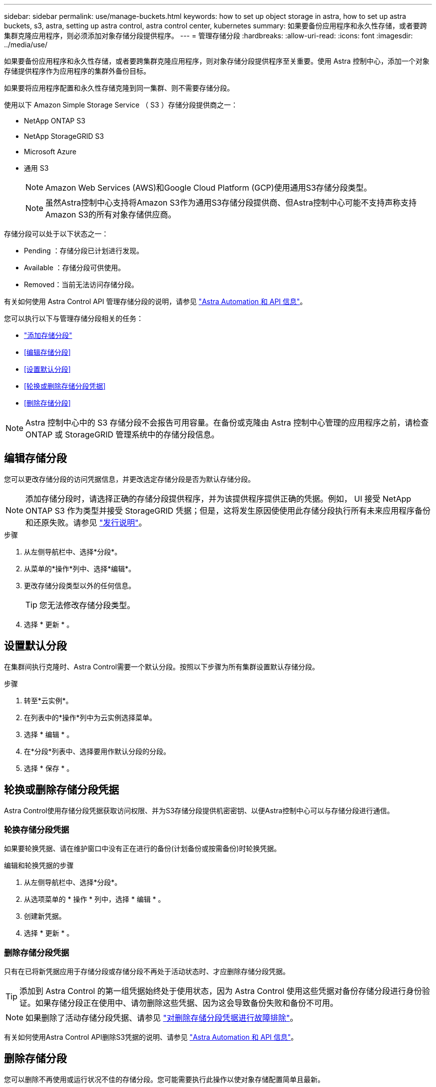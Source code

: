 ---
sidebar: sidebar 
permalink: use/manage-buckets.html 
keywords: how to set up object storage in astra, how to set up astra buckets, s3, astra, setting up astra control, astra control center, kubernetes 
summary: 如果要备份应用程序和永久性存储，或者要跨集群克隆应用程序，则必须添加对象存储分段提供程序。 
---
= 管理存储分段
:hardbreaks:
:allow-uri-read: 
:icons: font
:imagesdir: ../media/use/


[role="lead"]
如果要备份应用程序和永久性存储，或者要跨集群克隆应用程序，则对象存储分段提供程序至关重要。使用 Astra 控制中心，添加一个对象存储提供程序作为应用程序的集群外备份目标。

如果要将应用程序配置和永久性存储克隆到同一集群、则不需要存储分段。

使用以下 Amazon Simple Storage Service （ S3 ）存储分段提供商之一：

* NetApp ONTAP S3
* NetApp StorageGRID S3
* Microsoft Azure
* 通用 S3
+

NOTE: Amazon Web Services (AWS)和Google Cloud Platform (GCP)使用通用S3存储分段类型。

+

NOTE: 虽然Astra控制中心支持将Amazon S3作为通用S3存储分段提供商、但Astra控制中心可能不支持声称支持Amazon S3的所有对象存储供应商。



存储分段可以处于以下状态之一：

* Pending ：存储分段已计划进行发现。
* Available ：存储分段可供使用。
* Removed：当前无法访问存储分段。


有关如何使用 Astra Control API 管理存储分段的说明，请参见 link:https://docs.netapp.com/us-en/astra-automation/["Astra Automation 和 API 信息"^]。

您可以执行以下与管理存储分段相关的任务：

* link:../get-started/setup_overview.html#add-a-bucket["添加存储分段"]
* <<编辑存储分段>>
* <<设置默认分段>>
* <<轮换或删除存储分段凭据>>
* <<删除存储分段>>



NOTE: Astra 控制中心中的 S3 存储分段不会报告可用容量。在备份或克隆由 Astra 控制中心管理的应用程序之前，请检查 ONTAP 或 StorageGRID 管理系统中的存储分段信息。



== 编辑存储分段

您可以更改存储分段的访问凭据信息，并更改选定存储分段是否为默认存储分段。


NOTE: 添加存储分段时，请选择正确的存储分段提供程序，并为该提供程序提供正确的凭据。例如， UI 接受 NetApp ONTAP S3 作为类型并接受 StorageGRID 凭据；但是，这将发生原因使使用此存储分段执行所有未来应用程序备份和还原失败。请参见 link:../release-notes/known-issues.html#selecting-a-bucket-provider-type-with-credentials-for-another-type-causes-data-protection-failures["发行说明"]。

.步骤
. 从左侧导航栏中、选择*分段*。
. 从菜单的*操作*列中、选择*编辑*。
. 更改存储分段类型以外的任何信息。
+

TIP: 您无法修改存储分段类型。

. 选择 * 更新 * 。




== 设置默认分段

在集群间执行克隆时、Astra Control需要一个默认分段。按照以下步骤为所有集群设置默认存储分段。

.步骤
. 转至*云实例*。
. 在列表中的*操作*列中为云实例选择菜单。
. 选择 * 编辑 * 。
. 在*分段*列表中、选择要用作默认分段的分段。
. 选择 * 保存 * 。




== 轮换或删除存储分段凭据

Astra Control使用存储分段凭据获取访问权限、并为S3存储分段提供机密密钥、以便Astra控制中心可以与存储分段进行通信。



=== 轮换存储分段凭据

如果要轮换凭据、请在维护窗口中没有正在进行的备份(计划备份或按需备份)时轮换凭据。

.编辑和轮换凭据的步骤
. 从左侧导航栏中、选择*分段*。
. 从选项菜单的 * 操作 * 列中，选择 * 编辑 * 。
. 创建新凭据。
. 选择 * 更新 * 。




=== 删除存储分段凭据

只有在已将新凭据应用于存储分段或存储分段不再处于活动状态时、才应删除存储分段凭据。


TIP: 添加到 Astra Control 的第一组凭据始终处于使用状态，因为 Astra Control 使用这些凭据对备份存储分段进行身份验证。如果存储分段正在使用中、请勿删除这些凭据、因为这会导致备份失败和备份不可用。


NOTE: 如果删除了活动存储分段凭据、请参见 https://kb.netapp.com/Cloud/Astra/Control/Deleting_active_S3_bucket_credentials_leads_to_spurious_500_errors_reported_in_the_UI["对删除存储分段凭据进行故障排除"]。

有关如何使用Astra Control API删除S3凭据的说明、请参见 link:https://docs.netapp.com/us-en/astra-automation/["Astra Automation 和 API 信息"^]。



== 删除存储分段

您可以删除不再使用或运行状况不佳的存储分段。您可能需要执行此操作以使对象存储配置简单且最新。


NOTE: 您不能删除默认存储分段。如果要删除此存储分段，请先选择另一个存储分段作为默认存储。

.开始之前
* 开始之前，应检查以确保此存储分段没有正在运行或已完成的备份。
* 您应进行检查，以确保存储分段未在任何活动保护策略中使用。


如果存在，您将无法继续。

.步骤
. 从左侧导航栏中，选择 * 分段器 * 。
. 从 * 操作 * 菜单中，选择 * 删除 * 。
+

NOTE: Astra Control 可首先确保没有使用存储分段进行备份的计划策略，并且要删除的存储分段中没有活动备份。

. 键入 "remove" 确认此操作。
. 选择 * 是，删除存储分段 * 。




== 了解更多信息

* https://docs.netapp.com/us-en/astra-automation["使用 Astra Control API"^]

